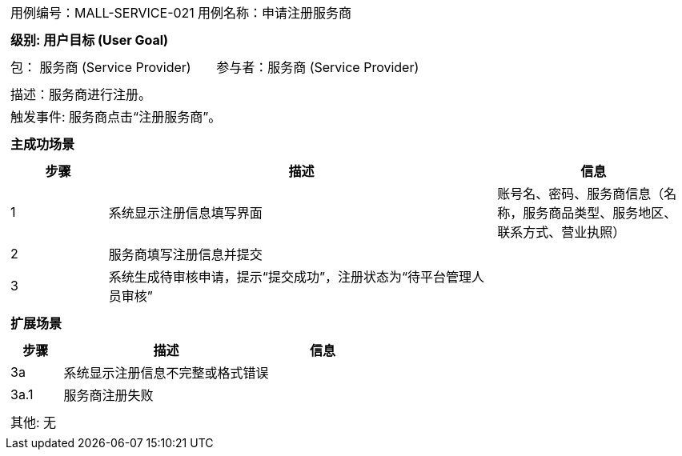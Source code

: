 [cols="1a"]
|===

|
[frame="none"]
[cols="1,1"]
!===
! 用例编号：MALL-SERVICE-021
! 用例名称：申请注册服务商
!===

|
[frame="none"]
[cols="1", options="header"]
!===
! 级别: 用户目标 (User Goal)
!===

|
[frame="none"]
[cols="2"]
!===
! 包： 服务商 (Service Provider)
! 参与者：服务商 (Service Provider)
!===

|
[frame="none"]
[cols="1"]
!===
! 描述：服务商进行注册。
! 触发事件: 服务商点击“注册服务商”。
!===

|
[frame="none"]
[cols="1", options="header"]
!===
! 主成功场景
!===

|
[frame="none"]
[cols="1,4,2", options="header"]
!===
! 步骤 ! 描述 ! 信息

! 1
! 系统显示注册信息填写界面
! 账号名、密码、服务商信息（名称，服务商品类型、服务地区、联系方式、营业执照）

! 2
! 服务商填写注册信息并提交
!

! 3
!系统生成待审核申请，提示“提交成功”，注册状态为“待平台管理人员审核”
!


|
[frame="none"]
[cols="1", options="header"]
!===
! 扩展场景
!===

|
[frame="none"]
[cols="1,4,2", options="header"]
!===
! 步骤 ! 描述 ! 信息
! 3a
! 系统显示注册信息不完整或格式错误
!

! 3a.1
! 服务商注册失败
!
!===


|
[frame="none"]
[cols="1"]
!===
! 其他: 无
!===
|===
